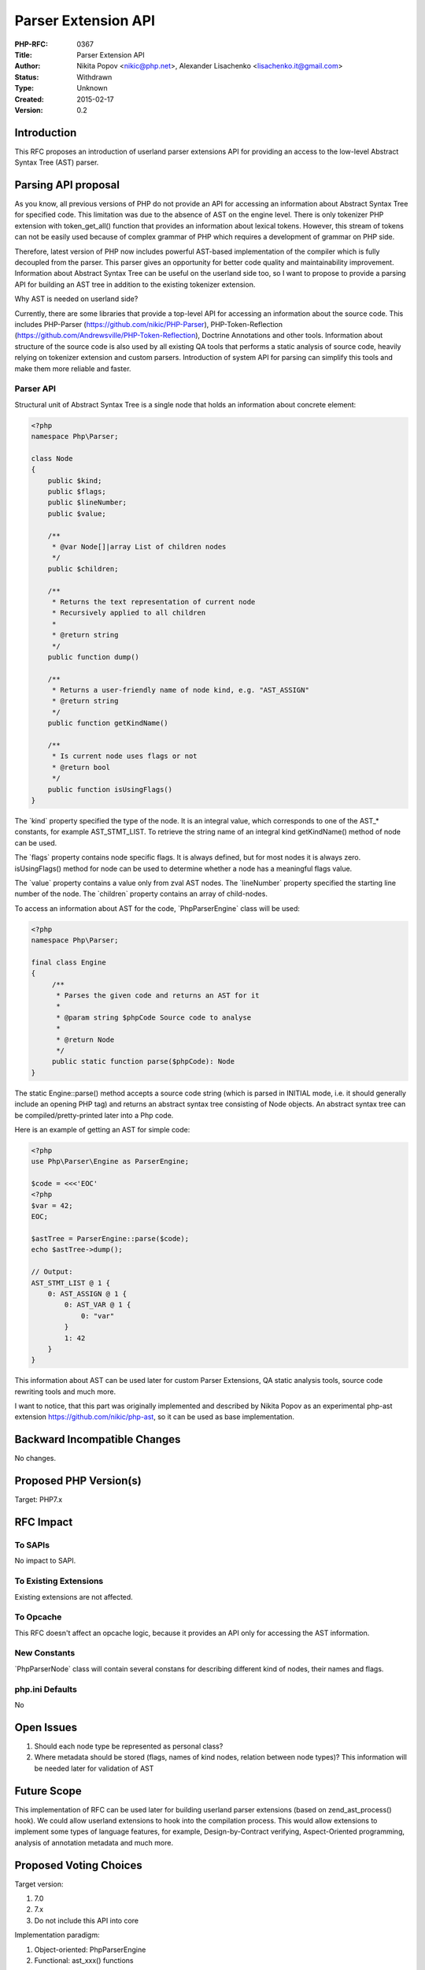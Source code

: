 Parser Extension API
====================

:PHP-RFC: 0367
:Title: Parser Extension API
:Author: Nikita Popov <nikic@php.net>, Alexander Lisachenko <lisachenko.it@gmail.com>
:Status: Withdrawn
:Type: Unknown
:Created: 2015-02-17
:Version: 0.2

Introduction
------------

This RFC proposes an introduction of userland parser extensions API for
providing an access to the low-level Abstract Syntax Tree (AST) parser.

Parsing API proposal
--------------------

As you know, all previous versions of PHP do not provide an API for
accessing an information about Abstract Syntax Tree for specified code.
This limitation was due to the absence of AST on the engine level. There
is only tokenizer PHP extension with token_get_all() function that
provides an information about lexical tokens. However, this stream of
tokens can not be easily used because of complex grammar of PHP which
requires a development of grammar on PHP side.

Therefore, latest version of PHP now includes powerful AST-based
implementation of the compiler which is fully decoupled from the parser.
This parser gives an opportunity for better code quality and
maintainability improvement. Information about Abstract Syntax Tree can
be useful on the userland side too, so I want to propose to provide a
parsing API for building an AST tree in addition to the existing
tokenizer extension.

Why AST is needed on userland side?

Currently, there are some libraries that provide a top-level API for
accessing an information about the source code. This includes PHP-Parser
(https://github.com/nikic/PHP-Parser), PHP-Token-Reflection
(https://github.com/Andrewsville/PHP-Token-Reflection), Doctrine
Annotations and other tools. Information about structure of the source
code is also used by all existing QA tools that performs a static
analysis of source code, heavily relying on tokenizer extension and
custom parsers. Introduction of system API for parsing can simplify this
tools and make them more reliable and faster.

Parser API
~~~~~~~~~~

Structural unit of Abstract Syntax Tree is a single node that holds an
information about concrete element:

.. code:: php

   <?php
   namespace Php\Parser;

   class Node
   {
       public $kind;
       public $flags;
       public $lineNumber;
       public $value; 

       /**
        * @var Node[]|array List of children nodes
        */
       public $children;

       /**
        * Returns the text representation of current node
        * Recursively applied to all children 
        *
        * @return string
        */
       public function dump()

       /**
        * Returns a user-friendly name of node kind, e.g. "AST_ASSIGN" 
        * @return string
        */
       public function getKindName()

       /**
        * Is current node uses flags or not
        * @return bool
        */
       public function isUsingFlags()
   }

The \`kind\` property specified the type of the node. It is an integral
value, which corresponds to one of the AST_\* constants, for example
AST_STMT_LIST. To retrieve the string name of an integral kind
getKindName() method of node can be used.

The \`flags\` property contains node specific flags. It is always
defined, but for most nodes it is always zero. isUsingFlags() method for
node can be used to determine whether a node has a meaningful flags
value.

The \`value\` property contains a value only from zval AST nodes. The
\`lineNumber\` property specified the starting line number of the node.
The \`children\` property contains an array of child-nodes.

To access an information about AST for the code, \`Php\Parser\Engine\`
class will be used:

.. code:: php

   <?php
   namespace Php\Parser;

   final class Engine
   {
        /**
         * Parses the given code and returns an AST for it
         *
         * @param string $phpCode Source code to analyse
         *
         * @return Node
         */
        public static function parse($phpCode): Node
   }

The static Engine::parse() method accepts a source code string (which is
parsed in INITIAL mode, i.e. it should generally include an opening PHP
tag) and returns an abstract syntax tree consisting of Node objects. An
abstract syntax tree can be compiled/pretty-printed later into a Php
code.

Here is an example of getting an AST for simple code:

.. code:: php

   <?php
   use Php\Parser\Engine as ParserEngine;

   $code = <<<'EOC'
   <?php
   $var = 42;
   EOC;

   $astTree = ParserEngine::parse($code);
   echo $astTree->dump(); 

   // Output:
   AST_STMT_LIST @ 1 {
       0: AST_ASSIGN @ 1 {
           0: AST_VAR @ 1 {
               0: "var"
           }
           1: 42
       }
   }

This information about AST can be used later for custom Parser
Extensions, QA static analysis tools, source code rewriting tools and
much more.

I want to notice, that this part was originally implemented and
described by Nikita Popov as an experimental php-ast extension
https://github.com/nikic/php-ast, so it can be used as base
implementation.

Backward Incompatible Changes
-----------------------------

No changes.

Proposed PHP Version(s)
-----------------------

Target: PHP7.x

RFC Impact
----------

To SAPIs
~~~~~~~~

No impact to SAPI.

To Existing Extensions
~~~~~~~~~~~~~~~~~~~~~~

Existing extensions are not affected.

To Opcache
~~~~~~~~~~

This RFC doesn't affect an opcache logic, because it provides an API
only for accessing the AST information.

New Constants
~~~~~~~~~~~~~

\`Php\Parser\Node\` class will contain several constans for describing
different kind of nodes, their names and flags.

php.ini Defaults
~~~~~~~~~~~~~~~~

No

Open Issues
-----------

#. Should each node type be represented as personal class?
#. Where metadata should be stored (flags, names of kind nodes, relation
   between node types)? This information will be needed later for
   validation of AST

Future Scope
------------

This implementation of RFC can be used later for building userland
parser extensions (based on zend_ast_process() hook). We could allow
userland extensions to hook into the compilation process. This would
allow extensions to implement some types of language features, for
example, Design-by-Contract verifying, Aspect-Oriented programming,
analysis of annotation metadata and much more.

Proposed Voting Choices
-----------------------

Target version:

#. 7.0
#. 7.x
#. Do not include this API into core

Implementation paradigm:

#. Object-oriented: Php\Parser\Engine
#. Functional: ast_xxx() functions

Namespace:

#. None (top-level)
#. Php\Parser\\
#. Ast\\

Patches and Tests
-----------------

No patch is available at the moment.

Implementation
--------------

No information yet.

References
----------

#. PHP RFC: Abstract syntax tree
   https://wiki.php.net/rfc/abstract_syntax_tree
#. PHP-AST Extension https://github.com/nikic/php-ast
#. Compiler hook for altering the AST pre-compilation
   https://github.com/php/php-src/commit/1010b0ea4f4b9f96ae744f04c1191ac228580e48
#. Userland PHP Parser https://github.com/nikic/PHP-Parser
#. Userland PHP-Token-Reflection
   https://github.com/Andrewsville/PHP-Token-Reflection
#. Abstract Syntax Trees API in Python Language
   https://docs.python.org/2/library/ast.html

Rejected Features
-----------------

#. Userland parser extensions - need more time to clarify details,
   possible targets are 7.x or 8.0

Additional Metadata
-------------------

:Original Authors: Nikita Popov nikic@php.net, Alexander Lisachenko lisachenko.it@gmail.com
:Original Status: Inactive
:Related To: https://wiki.php.net/rfc/abstract_syntax_tree
:Slug: parser-extension-api
:Wiki URL: https://wiki.php.net/rfc/parser-extension-api
